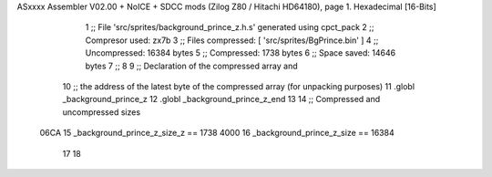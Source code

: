 ASxxxx Assembler V02.00 + NoICE + SDCC mods  (Zilog Z80 / Hitachi HD64180), page 1.
Hexadecimal [16-Bits]



                              1 ;; File 'src/sprites/background_prince_z.h.s' generated using cpct_pack
                              2 ;; Compresor used:   zx7b
                              3 ;; Files compressed: [ 'src/sprites/BgPrince.bin' ]
                              4 ;; Uncompressed:     16384 bytes
                              5 ;; Compressed:       1738 bytes
                              6 ;; Space saved:      14646 bytes
                              7 ;;
                              8 
                              9 ;; Declaration of the compressed array and
                             10 ;; the address of the latest byte of the compressed array (for unpacking purposes)
                             11 .globl _background_prince_z
                             12 .globl _background_prince_z_end
                             13 
                             14 ;; Compressed and uncompressed sizes
                     06CA    15 _background_prince_z_size_z == 1738
                     4000    16 _background_prince_z_size   == 16384
                             17 
                             18 
